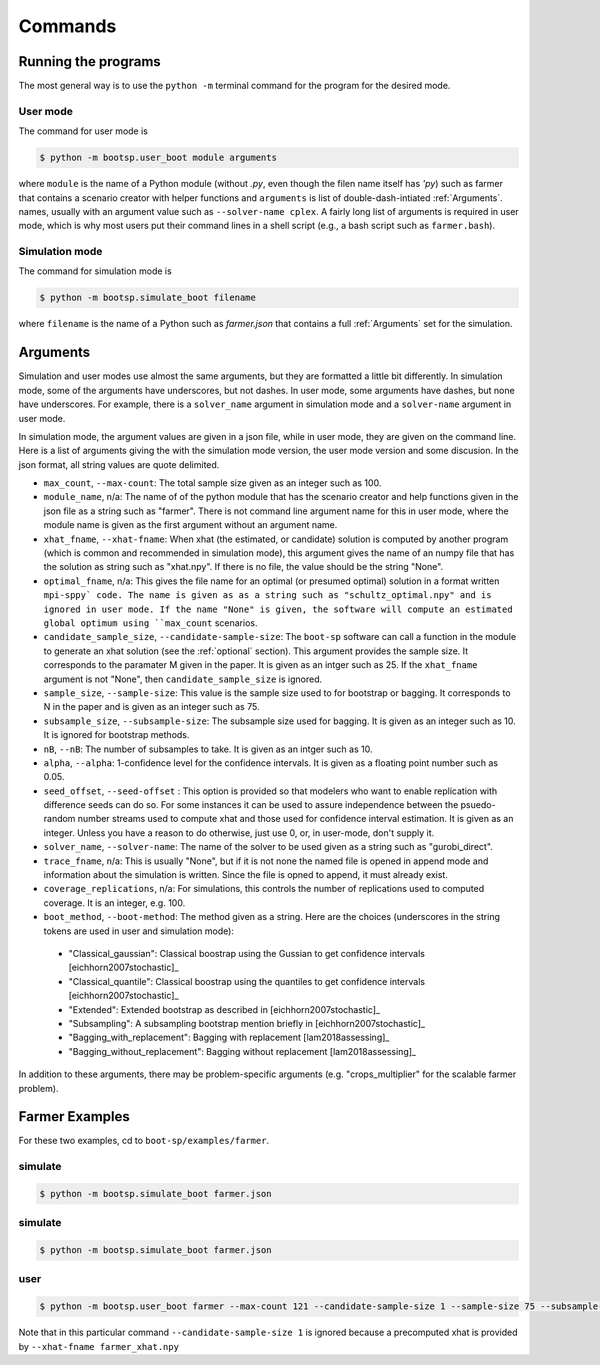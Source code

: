 .. _commands:

Commands
========

Running the programs
--------------------

The most general way is to use the ``python -m`` terminal command for the program for the desired mode.


User mode
^^^^^^^^^

The command for user mode is

.. code-block:: bash

   $ python -m bootsp.user_boot module arguments

where ``module`` is the name of a Python module (without `.py`, even
though the filen name itself has `'py`) such as farmer that contains a
scenario creator with helper functions and ``arguments`` is list of
double-dash-intiated :ref:`Arguments`.
names, usually with an argument value
such as ``--solver-name cplex``. A fairly long list of arguments is
required in user mode, which is why most users put their command lines
in a shell script (e.g., a bash script such as ``farmer.bash``).


Simulation mode
^^^^^^^^^^^^^^^

The command for simulation mode is

.. code-block:: bash

   $ python -m bootsp.simulate_boot filename

where ``filename`` is the name of a Python such as `farmer.json` that contains a full :ref:`Arguments` set for the simulation.

.. _Arguments:

Arguments
---------

Simulation and user modes use almost the same arguments, but they are formatted a little
bit differently. In simulation mode, some of the arguments have underscores, but not dashes.
In user mode, some arguments have dashes, but none have underscores. For example, there
is a ``solver_name`` argument in simulation mode and a ``solver-name`` argument in user mode.

In simulation mode, the
argument values are given in a json file, while in user mode, they are given on the command line.
Here is a list of arguments giving the with the simulation mode version, the user mode version and
some discusion. In the json format, all string values are quote delimited.

*    ``max_count``, ``--max-count``: The total sample size given as an integer such as 100.

* ``module_name``, n/a: The name of of the python module that has the scenario creator and help functions given in the json file as a string such as "farmer". There is not command line argument name for this in user mode, where the module name is given as the first argument without an argument name.
     
* ``xhat_fname``, ``--xhat-fname``: When xhat (the estimated, or candidate) solution is computed by another program (which is common and recommended in simulation mode), this argument gives the name of an numpy file that has the solution as string such as "xhat.npy". If there is no file, the value should be the string "None".

*     ``optimal_fname``, n/a: This gives the file name for an optimal (or presumed optimal) solution in a format written ``mpi-sppy` code. The name is given as as a string such as "schultz_optimal.npy" and is ignored in user mode. If the name "None" is given, the software will compute an estimated global optimum using ``max_count`` scenarios.

* ``candidate_sample_size``, ``--candidate-sample-size``: The ``boot-sp`` software can call a function in the module to generate an xhat solution (see the :ref:`optional` section). This argument provides the sample size. It corresponds to the paramater M given in the paper. It is given as an intger such as 25.  If the ``xhat_fname`` argument is not "None", then ``candidate_sample_size`` is ignored.

*     ``sample_size``, ``--sample-size``: This value is the sample size used to for bootstrap or bagging. It corresponds to N in the paper and is given as an integer such as 75.  

*     ``subsample_size``, ``--subsample-size``: The subsample size used for bagging. It is given as an integer such as 10. It is ignored for bootstrap methods.

*     ``nB``, ``--nB``: The number of subsamples to take. It is given as an intger such as 10.

*     ``alpha``, ``--alpha``: 1-confidence level for the confidence intervals. It is given as a floating point number such as 0.05.

*     ``seed_offset``, ``--seed-offset`` : This option is provided so that modelers who want to enable replication with difference seeds can do so. For some instances it can be used to assure independence between the psuedo-random number streams used to compute xhat and those used for confidence interval estimation. It is given as an integer. Unless you have a reason to do otherwise, just use 0, or, in user-mode, don't supply it.

*     ``solver_name``, ``--solver-name``: The name of the solver to be used given as a string such as "gurobi_direct".

*      ``trace_fname``, n/a: This is usually "None", but if it is not none the named file is opened in append mode and information about the simulation is written. Since the file is opned to append, it must already exist.

*       ``coverage_replications``, n/a: For simulations, this controls the number of replications used to computed coverage. It is an integer, e.g. 100.

*     ``boot_method``, ``--boot-method``: The method given as a string. Here are the choices (underscores in the string tokens are used in user and simulation mode):

    - "Classical_gaussian":  Classical boostrap using the Gussian to get confidence intervals [eichhorn2007stochastic]_
      
    - "Classical_quantile": Classical boostrap using the quantiles to get confidence intervals [eichhorn2007stochastic]_
      
    - "Extended": Extended bootstrap as described in [eichhorn2007stochastic]_

    - "Subsampling": A subsampling bootstrap mention briefly in [eichhorn2007stochastic]_

    - "Bagging_with_replacement": Bagging with replacement [lam2018assessing]_

    - "Bagging_without_replacement": Bagging without replacement [lam2018assessing]_


In addition to these arguments, there may be problem-specific arguments (e.g. "crops_multiplier" for
the scalable farmer problem).

Farmer Examples
---------------

For these two examples, cd to ``boot-sp/examples/farmer``.

simulate
^^^^^^^^

.. code-block:: bash

   $ python -m bootsp.simulate_boot farmer.json

simulate
^^^^^^^^

.. code-block:: bash

   $ python -m bootsp.simulate_boot farmer.json
   

user
^^^^

.. code-block:: bash

    $ python -m bootsp.user_boot farmer --max-count 121 --candidate-sample-size 1 --sample-size 75 --subsample-size 10 --nB 10 --alpha 0.05 --seed-offset 100  --solver-name cplex --boot-method Bagging_with_replacement --xhat-fname farmer_xhat.npy

Note that in this particular command ``--candidate-sample-size 1`` is ignored because a precomputed xhat is provided by ``--xhat-fname farmer_xhat.npy``
